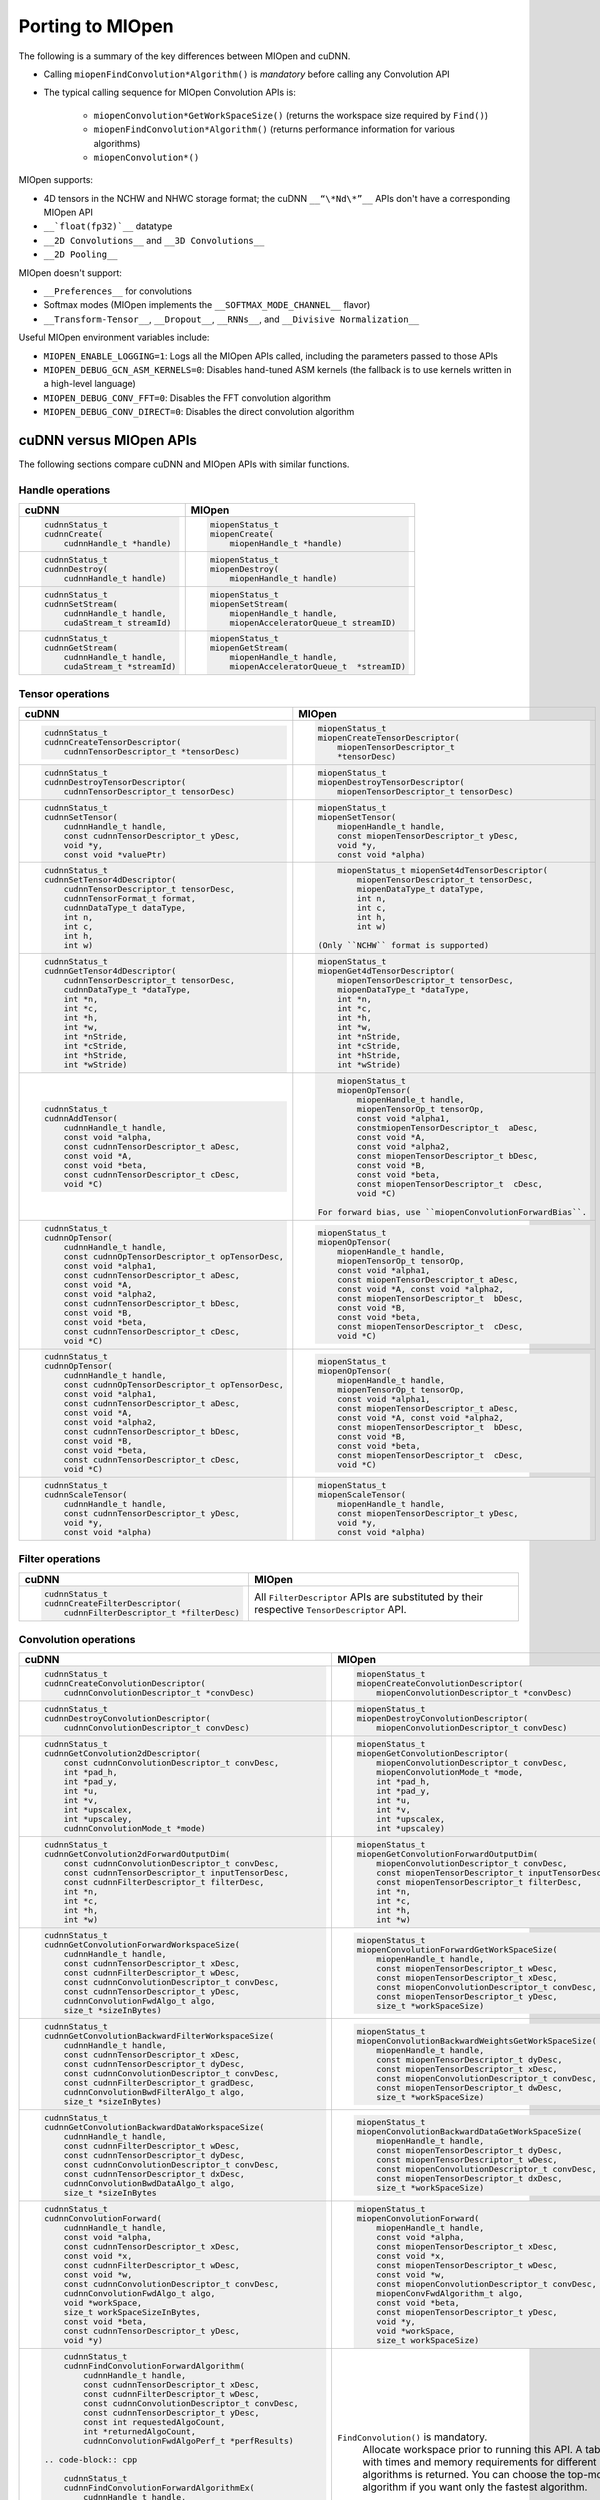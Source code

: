 .. meta::
  :description: Porting MIOpen
  :keywords: MIOpen, ROCm, API, documentation, porting

********************************************************************
Porting to MIOpen
********************************************************************

The following is a summary of the key differences between MIOpen and cuDNN.

* Calling ``miopenFindConvolution*Algorithm()`` is `mandatory` before calling any Convolution API
* The typical calling sequence for MIOpen Convolution APIs is:

    * ``miopenConvolution*GetWorkSpaceSize()`` (returns the workspace size required by ``Find()``)
    * ``miopenFindConvolution*Algorithm()`` (returns performance information for various algorithms)
    * ``miopenConvolution*()``

MIOpen supports:

* 4D tensors in the NCHW and NHWC storage format; the cuDNN ``__“\*Nd\*”__`` APIs don't have a
  corresponding MIOpen API
* ``__`float(fp32)`__`` datatype
* ``__2D Convolutions__`` and ``__3D Convolutions__``
* ``__2D Pooling__``

MIOpen doesn't support:

* ``__Preferences__`` for convolutions
* Softmax modes (MIOpen implements the ``__SOFTMAX_MODE_CHANNEL__`` flavor)
* ``__Transform-Tensor__``, ``__Dropout__``, ``__RNNs__``, and ``__Divisive Normalization__``

Useful MIOpen environment variables include:

* ``MIOPEN_ENABLE_LOGGING=1``: Logs all the MIOpen APIs called, including the parameters passed
  to those APIs
* ``MIOPEN_DEBUG_GCN_ASM_KERNELS=0``: Disables hand-tuned ASM kernels (the fallback is to use
  kernels written in a high-level language)
* ``MIOPEN_DEBUG_CONV_FFT=0``: Disables the FFT convolution algorithm
* ``MIOPEN_DEBUG_CONV_DIRECT=0``: Disables the direct convolution algorithm

cuDNN versus MIOpen APIs
===================================================

The following sections compare cuDNN and MIOpen APIs with similar functions.

Handle operations
-------------------------------------------------------------------------------------------

.. list-table::
    :header-rows: 1

    *
        - cuDNN
        - MIOpen

    *
        -  .. code-block:: cpp

                cudnnStatus_t
                cudnnCreate(
                    cudnnHandle_t *handle)
        -  .. code-block:: cpp

                miopenStatus_t
                miopenCreate(
                    miopenHandle_t *handle)

    *
        -  .. code-block:: cpp

                cudnnStatus_t
                cudnnDestroy(
                    cudnnHandle_t handle)
        -  .. code-block:: cpp

                miopenStatus_t
                miopenDestroy(
                    miopenHandle_t handle)

    *
        -  .. code-block:: cpp

                cudnnStatus_t
                cudnnSetStream(
                    cudnnHandle_t handle,
                    cudaStream_t streamId)
        -  .. code-block:: cpp

                miopenStatus_t
                miopenSetStream(
                    miopenHandle_t handle,
                    miopenAcceleratorQueue_t streamID)

    *
        -  .. code-block:: cpp

                cudnnStatus_t
                cudnnGetStream(
                    cudnnHandle_t handle,
                    cudaStream_t *streamId)
        -  .. code-block:: cpp

                miopenStatus_t
                miopenGetStream(
                    miopenHandle_t handle,
                    miopenAcceleratorQueue_t  *streamID)

Tensor operations
-------------------------------------------------------------------------------------------

.. list-table::
    :header-rows: 1

    *
        - cuDNN
        - MIOpen

    *
        - .. code-block:: cpp

                cudnnStatus_t
                cudnnCreateTensorDescriptor(
                    cudnnTensorDescriptor_t *tensorDesc)
        - .. code-block:: cpp

                miopenStatus_t
                miopenCreateTensorDescriptor(
                    miopenTensorDescriptor_t
                    *tensorDesc)

    *
        - .. code-block:: cpp

                cudnnStatus_t
                cudnnDestroyTensorDescriptor(
                    cudnnTensorDescriptor_t tensorDesc)
        - .. code-block:: cpp

                miopenStatus_t
                miopenDestroyTensorDescriptor(
                    miopenTensorDescriptor_t tensorDesc)

    *
        - .. code-block:: cpp

                cudnnStatus_t
                cudnnSetTensor(
                    cudnnHandle_t handle,
                    const cudnnTensorDescriptor_t yDesc,
                    void *y,
                    const void *valuePtr)
        - .. code-block:: cpp

                miopenStatus_t
                miopenSetTensor(
                    miopenHandle_t handle,
                    const miopenTensorDescriptor_t yDesc,
                    void *y,
                    const void *alpha)

    *
        - .. code-block:: cpp

                cudnnStatus_t
                cudnnSetTensor4dDescriptor(
                    cudnnTensorDescriptor_t tensorDesc,
                    cudnnTensorFormat_t format,
                    cudnnDataType_t dataType,
                    int n,
                    int c,
                    int h,
                    int w)
        - .. code-block:: cpp

                miopenStatus_t miopenSet4dTensorDescriptor(
                    miopenTensorDescriptor_t tensorDesc,
                    miopenDataType_t dataType,
                    int n,
                    int c,
                    int h,
                    int w)

            (Only ``NCHW`` format is supported)

    *
        - .. code-block:: cpp

                cudnnStatus_t
                cudnnGetTensor4dDescriptor(
                    cudnnTensorDescriptor_t tensorDesc,
                    cudnnDataType_t *dataType,
                    int *n,
                    int *c,
                    int *h,
                    int *w,
                    int *nStride,
                    int *cStride,
                    int *hStride,
                    int *wStride)
        - .. code-block:: cpp

                miopenStatus_t
                miopenGet4dTensorDescriptor(
                    miopenTensorDescriptor_t tensorDesc,
                    miopenDataType_t *dataType,
                    int *n,
                    int *c,
                    int *h,
                    int *w,
                    int *nStride,
                    int *cStride,
                    int *hStride,
                    int *wStride)

    *
        - .. code-block:: cpp

                cudnnStatus_t
                cudnnAddTensor(
                    cudnnHandle_t handle,
                    const void *alpha,
                    const cudnnTensorDescriptor_t aDesc,
                    const void *A,
                    const void *beta,
                    const cudnnTensorDescriptor_t cDesc,
                    void *C)
        - .. code-block:: cpp

                miopenStatus_t
                miopenOpTensor(
                    miopenHandle_t handle,
                    miopenTensorOp_t tensorOp,
                    const void *alpha1,
                    constmiopenTensorDescriptor_t  aDesc,
                    const void *A,
                    const void *alpha2,
                    const miopenTensorDescriptor_t bDesc,
                    const void *B,
                    const void *beta,
                    const miopenTensorDescriptor_t  cDesc,
                    void *C)

            For forward bias, use ``miopenConvolutionForwardBias``.

    *
        - .. code-block:: cpp

                cudnnStatus_t
                cudnnOpTensor(
                    cudnnHandle_t handle,
                    const cudnnOpTensorDescriptor_t opTensorDesc,
                    const void *alpha1,
                    const cudnnTensorDescriptor_t aDesc,
                    const void *A,
                    const void *alpha2,
                    const cudnnTensorDescriptor_t bDesc,
                    const void *B,
                    const void *beta,
                    const cudnnTensorDescriptor_t cDesc,
                    void *C)
        - .. code-block:: cpp

                miopenStatus_t
                miopenOpTensor(
                    miopenHandle_t handle,
                    miopenTensorOp_t tensorOp,
                    const void *alpha1,
                    const miopenTensorDescriptor_t aDesc,
                    const void *A, const void *alpha2,
                    const miopenTensorDescriptor_t  bDesc,
                    const void *B,
                    const void *beta,
                    const miopenTensorDescriptor_t  cDesc,
                    void *C)

    *
        - .. code-block:: cpp

                cudnnStatus_t
                cudnnOpTensor(
                    cudnnHandle_t handle,
                    const cudnnOpTensorDescriptor_t opTensorDesc,
                    const void *alpha1,
                    const cudnnTensorDescriptor_t aDesc,
                    const void *A,
                    const void *alpha2,
                    const cudnnTensorDescriptor_t bDesc,
                    const void *B,
                    const void *beta,
                    const cudnnTensorDescriptor_t cDesc,
                    void *C)
        - .. code-block:: cpp

                miopenStatus_t
                miopenOpTensor(
                    miopenHandle_t handle,
                    miopenTensorOp_t tensorOp,
                    const void *alpha1,
                    const miopenTensorDescriptor_t aDesc,
                    const void *A, const void *alpha2,
                    const miopenTensorDescriptor_t  bDesc,
                    const void *B,
                    const void *beta,
                    const miopenTensorDescriptor_t  cDesc,
                    void *C)

    *
        - .. code-block:: cpp

                cudnnStatus_t
                cudnnScaleTensor(
                    cudnnHandle_t handle,
                    const cudnnTensorDescriptor_t yDesc,
                    void *y,
                    const void *alpha)
        - .. code-block:: cpp

                miopenStatus_t
                miopenScaleTensor(
                    miopenHandle_t handle,
                    const miopenTensorDescriptor_t yDesc,
                    void *y,
                    const void *alpha)

Filter operations
-------------------------------------------------------------------------------------------

.. list-table::
    :header-rows: 1

    *
        - cuDNN
        - MIOpen

    *
        - .. code-block:: cpp

                cudnnStatus_t
                cudnnCreateFilterDescriptor(
                    cudnnFilterDescriptor_t *filterDesc)
        - All ``FilterDescriptor`` APIs are substituted by their respective ``TensorDescriptor`` API.

Convolution operations
-------------------------------------------------------------------------------------------

.. list-table::
    :header-rows: 1

    *
        - cuDNN
        - MIOpen

    *
        - .. code-block:: cpp

                cudnnStatus_t
                cudnnCreateConvolutionDescriptor(
                    cudnnConvolutionDescriptor_t *convDesc)
        - .. code-block:: cpp

                miopenStatus_t
                miopenCreateConvolutionDescriptor(
                    miopenConvolutionDescriptor_t *convDesc)

    *
        - .. code-block:: cpp

                cudnnStatus_t
                cudnnDestroyConvolutionDescriptor(
                    cudnnConvolutionDescriptor_t convDesc)
        - .. code-block:: cpp

                miopenStatus_t
                miopenDestroyConvolutionDescriptor(
                    miopenConvolutionDescriptor_t convDesc)

    *
        - .. code-block:: cpp

                cudnnStatus_t
                cudnnGetConvolution2dDescriptor(
                    const cudnnConvolutionDescriptor_t convDesc,
                    int *pad_h,
                    int *pad_y,
                    int *u,
                    int *v,
                    int *upscalex,
                    int *upscaley,
                    cudnnConvolutionMode_t *mode)
        - .. code-block:: cpp

                miopenStatus_t
                miopenGetConvolutionDescriptor(
                    miopenConvolutionDescriptor_t convDesc,
                    miopenConvolutionMode_t *mode,
                    int *pad_h,
                    int *pad_y,
                    int *u,
                    int *v,
                    int *upscalex,
                    int *upscaley)

    *
        - .. code-block:: cpp

                cudnnStatus_t
                cudnnGetConvolution2dForwardOutputDim(
                    const cudnnConvolutionDescriptor_t convDesc,
                    const cudnnTensorDescriptor_t inputTensorDesc,
                    const cudnnFilterDescriptor_t filterDesc,
                    int *n,
                    int *c,
                    int *h,
                    int *w)
        - .. code-block:: cpp

                miopenStatus_t
                miopenGetConvolutionForwardOutputDim(
                    miopenConvolutionDescriptor_t convDesc,
                    const miopenTensorDescriptor_t inputTensorDesc,
                    const miopenTensorDescriptor_t filterDesc,
                    int *n,
                    int *c,
                    int *h,
                    int *w)

    *
        - .. code-block:: cpp

                cudnnStatus_t
                cudnnGetConvolutionForwardWorkspaceSize(
                    cudnnHandle_t handle,
                    const cudnnTensorDescriptor_t xDesc,
                    const cudnnFilterDescriptor_t wDesc,
                    const cudnnConvolutionDescriptor_t convDesc,
                    const cudnnTensorDescriptor_t yDesc,
                    cudnnConvolutionFwdAlgo_t algo,
                    size_t *sizeInBytes)
        - .. code-block:: cpp

                miopenStatus_t
                miopenConvolutionForwardGetWorkSpaceSize(
                    miopenHandle_t handle,
                    const miopenTensorDescriptor_t wDesc,
                    const miopenTensorDescriptor_t xDesc,
                    const miopenConvolutionDescriptor_t convDesc,
                    const miopenTensorDescriptor_t yDesc,
                    size_t *workSpaceSize)

    *
        - .. code-block:: cpp

                cudnnStatus_t
                cudnnGetConvolutionBackwardFilterWorkspaceSize(
                    cudnnHandle_t handle,
                    const cudnnTensorDescriptor_t xDesc,
                    const cudnnTensorDescriptor_t dyDesc,
                    const cudnnConvolutionDescriptor_t convDesc,
                    const cudnnFilterDescriptor_t gradDesc,
                    cudnnConvolutionBwdFilterAlgo_t algo,
                    size_t *sizeInBytes)
        - .. code-block:: cpp

                miopenStatus_t
                miopenConvolutionBackwardWeightsGetWorkSpaceSize(
                    miopenHandle_t handle,
                    const miopenTensorDescriptor_t dyDesc,
                    const miopenTensorDescriptor_t xDesc,
                    const miopenConvolutionDescriptor_t convDesc,
                    const miopenTensorDescriptor_t dwDesc,
                    size_t *workSpaceSize)

    *
        - .. code-block:: cpp

                cudnnStatus_t
                cudnnGetConvolutionBackwardDataWorkspaceSize(
                    cudnnHandle_t handle,
                    const cudnnFilterDescriptor_t wDesc,
                    const cudnnTensorDescriptor_t dyDesc,
                    const cudnnConvolutionDescriptor_t convDesc,
                    const cudnnTensorDescriptor_t dxDesc,
                    cudnnConvolutionBwdDataAlgo_t algo,
                    size_t *sizeInBytes
        - .. code-block:: cpp

                miopenStatus_t
                miopenConvolutionBackwardDataGetWorkSpaceSize(
                    miopenHandle_t handle,
                    const miopenTensorDescriptor_t dyDesc,
                    const miopenTensorDescriptor_t wDesc,
                    const miopenConvolutionDescriptor_t convDesc,
                    const miopenTensorDescriptor_t dxDesc,
                    size_t *workSpaceSize)

    *
        - .. code-block:: cpp

                cudnnStatus_t
                cudnnConvolutionForward(
                    cudnnHandle_t handle,
                    const void *alpha,
                    const cudnnTensorDescriptor_t xDesc,
                    const void *x,
                    const cudnnFilterDescriptor_t wDesc,
                    const void *w,
                    const cudnnConvolutionDescriptor_t convDesc,
                    cudnnConvolutionFwdAlgo_t algo,
                    void *workSpace,
                    size_t workSpaceSizeInBytes,
                    const void *beta,
                    const cudnnTensorDescriptor_t yDesc,
                    void *y)
        - .. code-block:: cpp

                miopenStatus_t
                miopenConvolutionForward(
                    miopenHandle_t handle,
                    const void *alpha,
                    const miopenTensorDescriptor_t xDesc,
                    const void *x,
                    const miopenTensorDescriptor_t wDesc,
                    const void *w,
                    const miopenConvolutionDescriptor_t convDesc,
                    miopenConvFwdAlgorithm_t algo,
                    const void *beta,
                    const miopenTensorDescriptor_t yDesc,
                    void *y,
                    void *workSpace,
                    size_t workSpaceSize)

    *
        - .. code-block:: cpp

                cudnnStatus_t
                cudnnFindConvolutionForwardAlgorithm(
                    cudnnHandle_t handle,
                    const cudnnTensorDescriptor_t xDesc,
                    const cudnnFilterDescriptor_t wDesc,
                    const cudnnConvolutionDescriptor_t convDesc,
                    const cudnnTensorDescriptor_t yDesc,
                    const int requestedAlgoCount,
                    int *returnedAlgoCount,
                    cudnnConvolutionFwdAlgoPerf_t *perfResults)

            .. code-block:: cpp

                cudnnStatus_t
                cudnnFindConvolutionForwardAlgorithmEx(
                    cudnnHandle_t handle,
                    const cudnnTensorDescriptor_t xDesc,
                    const void *x,
                    const cudnnFilterDescriptor_t wDesc,
                    const void *w,
                    const cudnnConvolutionDescriptor_t convDesc,
                    const cudnnTensorDescriptor_t yDesc,
                    void *y,
                    const int requestedAlgoCount,
                    int *returnedAlgoCount,
                    cudnnConvolutionFwdAlgoPerf_t *perfResults,
                    void *workSpace,
                    size_t workSpaceSizeInBytes)

            .. code-block:: cpp

                cudnnStatus_t
                cudnnGetConvolutionForwardAlgorithm(
                    cudnnHandle_t handle,
                    const cudnnTensorDescriptor_t xDesc,
                    const cudnnFilterDescriptor_t wDesc,
                    const cudnnConvolutionDescriptor_t convDesc,
                    const cudnnTensorDescriptor_t yDesc,
                    cudnnConvolutionFwdPreference_t preference,
                    size_t memoryLimitInBytes,
                    cudnnConvolutionFwdAlgo_t *algo)

        - ``FindConvolution()`` is mandatory.
            Allocate workspace prior to running this API.
            A table with times and memory requirements for different algorithms is returned.
            You can choose the top-most algorithm if you want only the fastest algorithm.

            .. code-block:: cpp

                miopenStatus_t
                miopenFindConvolutionForwardAlgorithm(
                    miopenHandle_t handle,
                    const miopenTensorDescriptor_t xDesc,
                    const void *x,
                    const miopenTensorDescriptor_t wDesc,
                    const void *w,
                    const miopenConvolutionDescriptor_t convDesc,
                    const miopenTensorDescriptor_t yDesc,
                    void *y,
                    const int requestAlgoCount,
                    int *returnedAlgoCount,
                    miopenConvAlgoPerf_t *perfResults,
                    void *workSpace,
                    size_t workSpaceSize,
                    bool exhaustiveSearch)

    *
        - .. code-block:: cpp

                cudnnStatus_t
                cudnnConvolutionBackwardBias(
                    cudnnHandle_t handle,
                    const void *alpha,
                    const cudnnTensorDescriptor_t dyDesc,
                    const void *dy,
                    const void *beta,
                    const cudnnTensorDescriptor_t dbDesc,
                    void *db)
        - .. code-block:: cpp

                miopenStatus_t
                miopenConvolutionBackwardBias(
                    miopenHandle_t handle,
                    const void *alpha,
                    const miopenTensorDescriptor_t dyDesc,
                    const void *dy,
                    const void *beta,
                    const miopenTensorDescriptor_t dbDesc,
                    void *db)

    *
        - .. code-block:: cpp

                cudnnStatus_t
                cudnnFindConvolutionBackwardFilterAlgorithm(
                    cudnnHandle_t handle,
                    const cudnnTensorDescriptor_t xDesc,
                    const cudnnTensorDescriptor_t dyDesc,
                    const cudnnConvolutionDescriptor_t convDesc,
                    const cudnnFilterDescriptor_t dwDesc,
                    const int requestedAlgoCount,
                    int *returnedAlgoCount,
                    cudnnConvolutionBwdFilterAlgoPerf_t *perfResults)

            .. code-block:: cpp

                cudnnStatus_t
                cudnnFindConvolutionBackwardFilterAlgorithmEx(
                    cudnnHandle_t handle,
                    const cudnnTensorDescriptor_t xDesc,
                    const void *x,
                    const cudnnTensorDescriptor_t dyDesc,
                    const void *y,
                    const cudnnConvolutionDescriptor_t convDesc,
                    const cudnnFilterDescriptor_t dwDesc,
                    void *dw,
                    const int requestedAlgoCount,
                    int *returnedAlgoCount,
                    cudnnConvolutionBwdFilterAlgoPerf_t *perfResults,
                    void *workSpace,
                    size_t workSpaceSizeInBytes)

            .. code-block:: cpp

                cudnnStatus_t
                cudnnGetConvolutionBackwardFilterAlgorithm(
                    cudnnHandle_t handle,
                    const cudnnTensorDescriptor_t xDesc,
                    const cudnnTensorDescriptor_t dyDesc,
                    const cudnnConvolutionDescriptor_t convDesc,
                    const cudnnFilterDescriptor_t dwDesc,
                    cudnnConvolutionBwdFilterPreference_t preference,
                    size_t memoryLimitInBytes,
                    cudnnConvolutionBwdFilterAlgo_t *algo)

        - ``FindConvolution()`` is mandatory.
            Allocate workspace prior to running this API.
            A table with times and memory requirements for different algorithms is returned.
            You can choose the top-most algorithm if you want only the fastest algorithm.

            .. code-block:: cpp

                miopenStatus_t
                miopenFindConvolutionBackwardWeightsAlgorithm(
                    miopenHandle_t handle,
                    const miopenTensorDescriptor_t dyDesc,
                    const void *dy,
                    const miopenTensorDescriptor_t xDesc,
                    const void *x,
                    const miopenConvolutionDescriptor_t convDesc,
                    const miopenTensorDescriptor_t dwDesc,
                    void *dw,
                    const int requestAlgoCount,
                    int *returnedAlgoCount,
                    miopenConvAlgoPerf_t *perfResults,
                    void *workSpace,
                    size_t workSpaceSize,
                    bool exhaustiveSearch)

    *
        - .. code-block:: cpp

                cudnnStatus_t
                cudnnFindConvolutionBackwardDataAlgorithm(
                    cudnnHandle_t handle,
                    const cudnnFilterDescriptor_t wDesc,
                    const cudnnTensorDescriptor_t dyDesc,
                    const cudnnConvolutionDescriptor_t convDesc,
                    const cudnnTensorDescriptor_t dxDesc,
                    const int requestedAlgoCount,
                    int *returnedAlgoCount,
                    cudnnConvolutionBwdDataAlgoPerf_t *perfResults)

            .. code-block:: cpp

                cudnnStatus_t
                cudnnFindConvolutionBackwardDataAlgorithmEx(
                    cudnnHandle_t handle,
                    const cudnnFilterDescriptor_t wDesc,
                    const void *w,
                    const cudnnTensorDescriptor_t dyDesc,
                    const void *dy,
                    const cudnnConvolutionDescriptor_t convDesc,
                    const cudnnTensorDescriptor_t dxDesc,
                    void *dx,
                    const int requestedAlgoCount,
                    int *returnedAlgoCount,
                    cudnnConvolutionBwdDataAlgoPerf_t *perfResults,
                    void *workSpace,
                    size_t workSpaceSizeInBytes)

            .. code-block:: cpp

                cudnnStatus_t
                cudnnGetConvolutionBackwardDataAlgorithm(
                    cudnnHandle_t handle,
                    const cudnnFilterDescriptor_t wDesc,
                    const cudnnTensorDescriptor_t dyDesc,
                    const cudnnConvolutionDescriptor_t convDesc,
                    const cudnnTensorDescriptor_t dxDesc,
                    cudnnConvolutionBwdDataPreference_t preference,
                    size_t memoryLimitInBytes,
                    cudnnConvolutionBwdDataAlgo_t *algo)

        - ``FindConvolution()`` is mandatory.
            Allocate workspace prior to running this API.
            A table with times and memory requirements for different algorithms is returned.
            You can choose the top-most algorithm if you want only the fastest algorithm.

            .. code-block:: cpp

                miopenStatus_t
                miopenFindConvolutionBackwardDataAlgorithm(
                    miopenHandle_t handle,
                    const miopenTensorDescriptor_t dyDesc,
                    const void *dy,
                    const miopenTensorDescriptor_t wDesc,
                    const void *w,
                    const miopenConvolutionDescriptor_t convDesc,
                    const miopenTensorDescriptor_t dxDesc,
                    const void *dx,
                    const int requestAlgoCount,
                    int *returnedAlgoCount,
                    miopenConvAlgoPerf_t *perfResults,
                    void *workSpace,
                    size_t workSpaceSize,
                    bool exhaustiveSearch)

    *
        - .. code-block:: cpp

                cudnnStatus_t
                cudnnConvolutionBackwardFilter(
                    cudnnHandle_t handle,
                    const void *alpha,
                    const cudnnTensorDescriptor_t xDesc,
                    const void *x,
                    const cudnnTensorDescriptor_t dyDesc,
                    const void *dy,
                    const cudnnConvolutionDescriptor_t convDesc,
                    cudnnConvolutionBwdFilterAlgo_t algo,
                    void *workSpace,
                    size_t workSpaceSizeInBytes,
                    const void *beta,
                    const cudnnFilterDescriptor_t dwDesc,
                    void *dw)
        - .. code-block:: cpp

                miopenStatus_t
                miopenConvolutionBackwardWeights(
                    miopenHandle_t handle,
                    const void *alpha,
                    const miopenTensorDescriptor_t dyDesc,
                    const void *dy,
                    const miopenTensorDescriptor_t xDesc,
                    const void *x,
                    const miopenConvolutionDescriptor_t convDesc,
                    miopenConvBwdWeightsAlgorithm_t algo,
                    const void *beta,
                    const miopenTensorDescriptor_t dwDesc,
                    void *dw,
                    void *workSpace,
                    size_t workSpaceSize)

    *
        - .. code-block:: cpp

                cudnnStatus_t
                cudnnConvolutionBackwardData(
                    cudnnHandle_t handle,
                    const void *alpha,
                    const cudnnFilterDescriptor_t wDesc,
                    const void *w,
                    const cudnnTensorDescriptor_t dyDesc,
                    const void *dy,
                    const cudnnConvolutionDescriptor_t convDesc,
                    cudnnConvolutionBwdDataAlgo_t algo,
                    void *workSpace,
                    size_t workSpaceSizeInBytes,
                    const void *beta,
                    const cudnnTensorDescriptor_t dxDesc,
                    void *dx)
        - .. code-block:: cpp

                miopenStatus_t
                miopenConvolutionBackwardData(
                    miopenHandle_t handle,
                    const void *alpha,
                    const miopenTensorDescriptor_t dyDesc,
                    const void *dy,
                    const miopenTensorDescriptor_t wDesc,
                    const void *w,
                    const miopenConvolutionDescriptor_t convDesc,
                    miopenConvBwdDataAlgorithm_t algo,
                    const void *beta,
                    const miopenTensorDescriptor_t dxDesc,
                    void *dx,
                    void *workSpace,
                    size_t workSpaceSize)

Softmax operations
-------------------------------------------------------------------------------------------

.. list-table::
    :header-rows: 1

    *
        - cuDNN
        - MIOpen

    *
        - .. code-block:: cpp

                cudnnStatus_t
                cudnnSoftmaxForward(
                    cudnnHandle_t handle,
                    cudnnSoftmaxAlgorithm_t algo,
                    cudnnSoftmaxMode_t mode,
                    const void *alpha,
                    const cudnnTensorDescriptor_t xDesc,
                    const void *x,
                    const void *beta,
                    const cudnnTensorDescriptor_t yDesc,
                    void *y)
        - .. code-block:: cpp

                miopenStatus_t
                miopenSoftmaxForward(
                    miopenHandle_t handle,
                    const void *alpha,
                    const miopenTensorDescriptor_t xDesc,
                    const void *x,
                    const void *beta,
                    const miopenTensorDescriptor_t yDesc,
                    void *y)

    *
        - .. code-block:: cpp

                cudnnStatus_t
                cudnnSoftmaxBackward(
                    cudnnHandle_t handle,
                    cudnnSoftmaxAlgorithm_t algo,
                    cudnnSoftmaxMode_t mode,
                    const void *alpha,
                    const cudnnTensorDescriptor_t yDesc,
                    const void *y,
                    const cudnnTensorDescriptor_t dyDesc,
                    const void *dy,
                    const void *beta,
                    const cudnnTensorDescriptor_t dxDesc,
                    void *dx)
        - .. code-block:: cpp

                miopenStatus_t
                miopenSoftmaxBackward(
                    miopenHandle_t handle,
                    const void *alpha,
                    const miopenTensorDescriptor_t yDesc,
                    const void *y,
                    const miopenTensorDescriptor_t dyDesc,
                    const void *dy,
                    const void *beta,
                    const miopenTensorDescriptor_t dxDesc,
                    void *dx)

Pooling operations
-------------------------------------------------------------------------------------------

.. list-table::
    :header-rows: 1

    *
        - cuDNN
        - MIOpen

    *
        - .. code-block:: cpp

                cudnnStatus_t
                cudnnCreatePoolingDescriptor(
                    cudnnPoolingDescriptor_t *poolingDesc)
        - .. code-block:: cpp

                miopenStatus_t
                miopenCreatePoolingDescriptor(
                    miopenPoolingDescriptor_t *poolDesc)

    *
        - .. code-block:: cpp

                cudnnStatus_t
                cudnnSetPooling2dDescriptor(
                    cudnnPoolingDescriptor_t poolingDesc,
                    cudnnPoolingMode_t mode,
                    cudnnNanPropagation_t maxpoolingNanOpt,
                    int windowHeight,
                    int windowWidth,
                    int verticalPadding,
                    int horizontalPadding,
                    int verticalStride,
                    int horizontalStride)
        - .. code-block:: cpp

                miopenStatus_t
                miopenSet2dPoolingDescriptor(
                    miopenPoolingDescriptor_t poolDesc,
                    miopenPoolingMode_t mode,
                    int windowHeight,
                    int windowWidth,
                    int pad_h,
                    int pad_w,
                    int u,
                    int v)

    *
        - .. code-block:: cpp

                cudnnStatus_t
                cudnnGetPooling2dDescriptor(
                    const cudnnPoolingDescriptor_t poolingDesc,
                    cudnnPoolingMode_t *mode,
                    cudnnNanPropagation_t *maxpoolingNanOpt,
                    int *windowHeight,
                    int *windowWidth,
                    int *verticalPadding,
                    int *horizontalPadding,
                    int *verticalStride,
                    int *horizontalStride)
        - .. code-block:: cpp

                miopenStatus_t
                miopenGet2dPoolingDescriptor(
                    const miopenPoolingDescriptor_t poolDesc,
                    miopenPoolingMode_t *mode,
                    int *windowHeight,
                    int *windowWidth,
                    int *pad_h,
                    int *pad_w,
                    int *u,
                    int *v)

    *
        - .. code-block:: cpp

                cudnnStatus_t
                cudnnGetPooling2dForwardOutputDim(
                    const cudnnPoolingDescriptor_t poolingDesc,
                    const cudnnTensorDescriptor_t inputTensorDesc,
                    int *n,
                    int *c,
                    int *h,
                    int *w)
        - .. code-block:: cpp

                miopenStatus_t
                miopenGetPoolingForwardOutputDim(
                    const miopenPoolingDescriptor_t poolDesc,
                    const miopenTensorDescriptor_t tensorDesc,
                    int *n,
                    int *c,
                    int *h,
                    int *w)

    *
        - .. code-block:: cpp

                cudnnStatus_t
                cudnnDestroyPoolingDescriptor(
                    cudnnPoolingDescriptor_t poolingDesc)
        - .. code-block:: cpp

                miopenStatus_t
                miopenDestroyPoolingDescriptor(
                    miopenPoolingDescriptor_t poolDesc)

    *
        - .. code-block:: cpp

                cudnnStatus_t
                cudnnPoolingForward(
                    cudnnHandle_t handle,
                    const cudnnPoolingDescriptor_t poolingDesc,
                    const void *alpha,
                    const cudnnTensorDescriptor_t xDesc,
                    const void *x,
                    const void *beta,
                    const cudnnTensorDescriptor_t yDesc,
                    void *y)
        - .. code-block:: cpp

                miopenStatus_t
                miopenPoolingForward(
                    miopenHandle_t handle,
                    const miopenPoolingDescriptor_t poolDesc,
                    const void *alpha,
                    const miopenTensorDescriptor_t xDesc,
                    const void *x,
                    const void *beta,
                    const miopenTensorDescriptor_t yDesc,
                    void *y,
                    bool do_backward,
                    void *workSpace,
                    size_t workSpaceSize)

    *
        - NA
        - .. code-block:: cpp

                miopenStatus_t
                miopenPoolingGetWorkSpaceSize(
                    const miopenTensorDescriptor_t yDesc,
                    size_t *workSpaceSize)

    *
        - .. code-block:: cpp

                cudnnStatus_t
                cudnnPoolingBackward(
                    cudnnHandle_t handle,
                    const cudnnPoolingDescriptor_t poolingDesc,
                    const void *alpha,
                    const cudnnTensorDescriptor_t yDesc,
                    const void *y,
                    const cudnnTensorDescriptor_t dyDesc,
                    const void *dy,
                    const cudnnTensorDescriptor_t xDesc,
                    const void *x,
                    const void *beta,
                    const cudnnTensorDescriptor_t dxDesc,
                    void *dx)
        - .. code-block:: cpp

                miopenStatus_t
                miopenPoolingBackward(
                    miopenHandle_t handle,
                    const miopenPoolingDescriptor_t poolDesc,
                    const void *alpha,
                    const miopenTensorDescriptor_t yDesc,
                    const void *y,
                    const miopenTensorDescriptor_t dyDesc,
                    const void *dy,
                    const miopenTensorDescriptor_t xDesc,
                    const void *x,
                    const void *beta,
                    const miopenTensorDescriptor_t dxDesc,
                    void *dx,
                    const void *workspace)

Activation operations
-------------------------------------------------------------------------------------------

.. list-table::
    :header-rows: 1

    *
        - cuDNN
        - MIOpen

    *
        - .. code-block:: cpp

                cudnnStatus_t
                cudnnCreateActivationDescriptor(
                    cudnnActivationDescriptor_t *activationDesc)
        - .. code-block:: cpp

                miopenStatus_t
                miopenCreateActivationDescriptor(
                    miopenActivationDescriptor_t *activDesc)

    *
        - .. code-block:: cpp

                cudnnStatus_t
                cudnnSetActivationDescriptor(
                    cudnnActivationDescriptor_t activationDesc,
                    cudnnActivationMode_t mode,
                    cudnnNanPropagation_t reluNanOpt,
                    double reluCeiling)
        - .. code-block:: cpp

                miopenStatus_t
                miopenSetActivationDescriptor(
                    const miopenActivationDescriptor_t activDesc,
                    miopenActivationMode_t mode,
                    double activAlpha,
                    double activBeta,
                    double activPower)

    *
        - .. code-block:: cpp

                cudnnStatus_t
                cudnnGetActivationDescriptor(
                    const cudnnActivationDescriptor_t activationDesc,
                    cudnnActivationMode_t *mode,
                    cudnnNanPropagation_t *reluNanOpt,
                    double *reluCeiling)
        - .. code-block:: cpp

                miopenStatus_t
                miopenGetActivationDescriptor(
                    const miopenActivationDescriptor_t activDesc,
                    miopenActivationMode_t *mode,
                    double *activAlpha,
                    double *activBeta,
                    double *activPower)

    *
        - .. code-block:: cpp

                cudnnStatus_t
                cudnnDestroyActivationDescriptor(
                    cudnnActivationDescriptor_t activationDesc)
        - .. code-block:: cpp

                miopenStatus_t
                miopenDestroyActivationDescriptor(
                    miopenActivationDescriptor_t activDesc)

    *
        - .. code-block:: cpp

                cudnnStatus_t
                cudnnActivationForward(
                    cudnnHandle_t handle,
                    cudnnActivationDescriptor_t activationDesc,
                    const void *alpha,
                    const cudnnTensorDescriptor_t xDesc,
                    const void *x,
                    const void *beta,
                    const cudnnTensorDescriptor_t yDesc,
                    void *y)
        - .. code-block:: cpp

                miopenStatus_t
                miopenActivationForward(
                    miopenHandle_t handle,
                    const miopenActivationDescriptor_t activDesc,
                    const void *alpha,
                    const miopenTensorDescriptor_t xDesc,
                    const void *x,
                    const void *beta,
                    const miopenTensorDescriptor_t yDesc,
                    void *y)

    *
        - .. code-block:: cpp

                cudnnStatus_t
                cudnnActivationBackward(
                    cudnnHandle_t handle,
                    cudnnActivationDescriptor_t activationDesc,
                    const void *alpha,
                    const cudnnTensorDescriptor_t yDesc,
                    const void *y,
                    const cudnnTensorDescriptor_t dyDesc,
                    const void *dy,
                    const cudnnTensorDescriptor_t xDesc,
                    const void *x,
                    const void *beta,
                    const cudnnTensorDescriptor_t dxDesc,
                    void *dx)
        - .. code-block:: cpp

                miopenStatus_t
                miopenActivationBackward(
                    miopenHandle_t handle,
                    const miopenActivationDescriptor_t activDesc,
                    const void *alpha,
                    const miopenTensorDescriptor_t yDesc,
                    const void *y,
                    const miopenTensorDescriptor_t dyDesc,
                    const void *dy,
                    const miopenTensorDescriptor_t xDesc,
                    const void *x,
                    const void *beta,
                    const miopenTensorDescriptor_t dxDesc,
                    void *dx)

LRN operations
-------------------------------------------------------------------------------------------

.. list-table::
    :header-rows: 1

    *
        - cuDNN
        - MIOpen

    *
        - .. code-block:: cpp

                cudnnStatus_t
                cudnnCreateLRNDescriptor(
                    cudnnLRNDescriptor_t *normDesc)
        - .. code-block:: cpp

                miopenStatus_t
                miopenCreateLRNDescriptor(
                    miopenLRNDescriptor_t
                    *lrnDesc)

    *
        - .. code-block:: cpp

                cudnnStatus_t
                cudnnSetLRNDescriptor(
                    cudnnLRNDescriptor_t normDesc,
                    unsigned lrnN,
                    double lrnAlpha,
                    double lrnBeta,
                    double lrnK)
        - .. code-block:: cpp

                miopenStatus_t
                miopenSetLRNDescriptor(
                    const miopenLRNDescriptor_t lrnDesc,
                    miopenLRNMode_t mode,
                    unsigned lrnN,
                    double lrnAlpha,
                    double lrnBeta,
                    double lrnK)

    *
        - .. code-block:: cpp

                cudnnStatus_t
                cudnnGetLRNDescriptor(
                    cudnnLRNDescriptor_t normDesc,
                    unsigned* lrnN,
                    double* lrnAlpha,
                    double* lrnBeta,
                    double* lrnK)
        - .. code-block:: cpp

                miopenStatus_t
                miopenGetLRNDescriptor(
                    const miopenLRNDescriptor_t lrnDesc,
                    miopenLRNMode_t *mode,
                    unsigned *lrnN,
                    double *lrnAlpha,
                    double *lrnBeta,
                    double *lrnK)

    *
        - .. code-block:: cpp

                cudnnStatus_t
                cudnnDestroyLRNDescriptor(
                    cudnnLRNDescriptor_t lrnDesc)
        - .. code-block:: cpp

                miopenStatus_t
                miopenDestroyLRNDescriptor(
                    miopenLRNDescriptor_t lrnDesc)

    *
        - .. code-block:: cpp

                cudnnStatus_t
                cudnnLRNCrossChannelForward(
                    cudnnHandle_t handle,
                    cudnnLRNDescriptor_t normDesc,
                    cudnnLRNMode_t lrnMode,
                    const void* alpha,
                    const cudnnTensorDescriptor_t xDesc,
                    const void *x,
                    const void *beta,
                    const cudnnTensorDescriptor_t yDesc,
                    void *y)
        - .. code-block:: cpp

                miopenStatus_t
                miopenLRNForward(
                    miopenHandle_t handle,
                    const miopenLRNDescriptor_t lrnDesc,
                    const void *alpha,
                    const miopenTensorDescriptor_t xDesc,
                    const void *x,
                    const void *beta,
                    const miopenTensorDescriptor_t yDesc,
                    void *y,
                    bool do_backward,
                    void  *workspace)

    *
        - .. code-block:: cpp

                cudnnStatus_t
                cudnnLRNCrossChannelBackward(
                    cudnnHandle_t handle,
                    cudnnLRNDescriptor_t normDesc,
                    cudnnLRNMode_t lrnMode,
                    const void* alpha,
                    const cudnnTensorDescriptor_t yDesc,
                    const void *y,
                    const cudnnTensorDescriptor_t dyDesc,
                    const void *dy,
                    const cudnnTensorDescriptor_t xDesc,
                    const void *x,
                    const void *beta,
                    const cudnnTensorDescriptor_t dxDesc,
                    void *dx)
        - .. code-block:: cpp

                miopenStatus_t
                miopenLRNBackward(
                    miopenHandle_t handle,
                    const miopenLRNDescriptor_t lrnDesc,
                    const void *alpha,
                    const miopenTensorDescriptor_t yDesc,
                    const void *y,
                    const miopenTensorDescriptor_t dyDesc,
                    const void *dy,
                    const miopenTensorDescriptor_t xDesc,
                    const void *x, const void *beta,
                    const miopenTensorDescriptor_t dxDesc,
                    void *dx,
                    const void *workspace)

    *
        - NA
        - .. code-block:: cpp

                miopenStatus_t
                miopenLRNGetWorkSpaceSize(
                    const miopenTensorDescriptor_t yDesc,
                    size_t *workSpaceSize)

    *
        - .. code-block:: cpp

                cudnnStatus_t
                cudnnDeriveBNTensorDescriptor(
                    cudnnTensorDescriptor_t derivedBnDesc,
                    const cudnnTensorDescriptor_t xDesc,
                    cudnnBatchNormMode_t mode)
        - .. code-block:: cpp

                miopenStatus_t
                miopenDeriveBNTensorDescriptor(
                    miopenTensorDescriptor_t derivedBnDesc,
                    const miopenTensorDescriptor_t xDesc,
                    miopenBatchNormMode_t bn_mode)

Batch normalization operations
-------------------------------------------------------------------------------------------

.. list-table::
    :header-rows: 1

    *
        - cuDNN
        - MIOpen

    *
        - .. code-block:: cpp

                cudnnStatus_t
                cudnnBatchNormalizationForwardTraining(
                    cudnnHandle_t handle,
                    cudnnBatchNormMode_t mode,
                    void *alpha,
                    void *beta,
                    const cudnnTensorDescriptor_t xDesc,
                    const void *x,
                    const cudnnTensorDescriptor_t yDesc,
                    void *y,
                    const cudnnTensorDescriptor_t
                        bnScaleBiasMeanVarDesc,
                    void *bnScale,
                    void *bnBias,
                    double exponentialAverageFactor,
                    void *resultRunningMean,
                    void *resultRunningVariance,
                    double epsilon,
                    void *resultSaveMean,
                    void *resultSaveInvVariance)
        - .. code-block:: cpp

                miopenStatus_t
                miopenBatchNormalizationForwardTraining(
                    miopenHandle_t handle,
                    miopenBatchNormMode_t bn_mode,
                    void *alpha,
                    void *beta,
                    const miopenTensorDescriptor_t xDesc,
                    const void *x,
                    const miopenTensorDescriptor_t yDesc,
                    void *y,
                    const miopenTensorDescriptor_t
                        bnScaleBiasMeanVarDesc,
                    void *bnScale,
                    void *bnBias,
                    double expAvgFactor,
                    void *resultRunningMean,
                    void *resultRunningVariance,
                    double epsilon,
                    void *resultSaveMean,
                    void *resultSaveInvVariance)

    *
        - .. code-block:: cpp

                cudnnStatus_t
                cudnnnBatchNormalizationForwardInference(
                    cudnnHandle_t handle,
                    cudnnBatchNormMode_t mode,
                    void *alpha,
                    void *beta,
                    const cudnnTensorDescriptor_t xDesc,
                    const void *x,
                    const cudnnTensorDescriptor_t yDesc,
                    void *y,
                    const cudnnTensorDescriptor_t
                        bnScaleBiasMeanVarDesc,
                    const void *bnScale,
                    void *bnBias,
                    const void *estimatedMean,
                    const void *estimatedVariance,
                    double epsilon)
        - .. code-block:: cpp

                miopenStatus_t
                miopenBatchNormalizationForwardInference(
                    miopenHandle_t handle,
                    miopenBatchNormMode_t bn_mode,
                    void *alpha,
                    void *beta,
                    const miopenTensorDescriptor_t xDesc,
                    const void *x,
                    const miopenTensorDescriptor_t yDesc,
                    void *y,
                    const miopenTensorDescriptor_t
                        bnScaleBiasMeanVarDesc,
                    void *bnScale,
                    void *bnBias,
                    void *estimatedMean,
                    void *estimatedVariance,
                    double epsilon)

    *
        - .. code-block:: cpp

                cudnnStatus_t
                cudnnBatchNormalizationBackward(
                    cudnnHandle_t handle,
                    cudnnBatchNormMode_t mode,
                    const void *alphaDataDiff,
                    const void *betaDataDiff,
                    const void *alphaParamDiff,
                    const void *betaParamDiff,
                    const cudnnTensorDescriptor_t xDesc,
                    const void *x,
                    const cudnnTensorDescriptor_t dyDesc,
                    const void *dy,
                    const cudnnTensorDescriptor_t dxDesc,
                    void *dx,
                    const cudnnTensorDescriptor_t
                        bnScaleBiasDiffDesc,
                    const void *bnScale,
                    void *resultBnScaleDiff,
                    void *resultBnBiasDiff,
                    double epsilon,
                    const void *savedMean,
                    const void *savedInvVariance)
        - .. code-block:: cpp

                miopenStatus_t
                miopenBatchNormalizationBackward(
                    miopenHandle_t handle,
                    miopenBatchNormMode_t bn_mode,
                    const void *alphaDataDiff,
                    const void *betaDataDiff,
                    const void *alphaParamDiff,
                    const void *betaParamDiff,
                    const miopenTensorDescriptor_t xDesc,
                    const void *x,
                    const miopenTensorDescriptor_t dyDesc,
                    const void *dy,
                    const miopenTensorDescriptor_t dxDesc,
                    void *dx,
                    const miopenTensorDescriptor_t
                        bnScaleBiasDiffDesc,
                    const void *bnScale,
                    void *resultBnScaleDiff,
                    void *resultBnBiasDiff,
                    double epsilon,
                    const void *savedMean,
                    const void *savedInvVariance)
